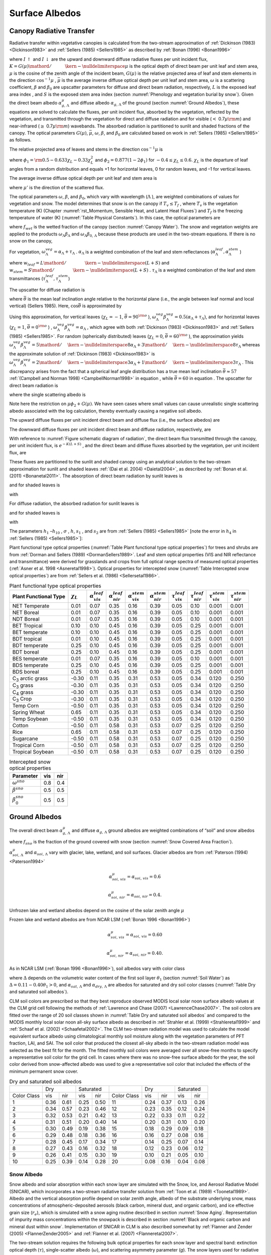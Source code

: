 .. _rst_Surface Albedos:

Surface Albedos
==================

.. _Canopy Radiative Transfer:

Canopy Radiative Transfer
-----------------------------

Radiative transfer within vegetative canopies is calculated from the
two-stream approximation of :ref:`Dickinson (1983) <Dickinson1983>` and 
:ref:`Sellers (1985) <Sellers1985>` as described by :ref:`Bonan (1996) <Bonan1996>`

.. math::
   :label: 3.1

   -\bar{\mu }\frac{dI\, \uparrow }{d\left(L+S\right)} +\left[1-\left(1-\beta \right)\omega \right]I\, \uparrow -\omega \beta I\, \downarrow =\omega \bar{\mu }K\beta _{0} e^{-K\left(L+S\right)}

.. math::
   :label: 3.2

   \bar{\mu }\frac{dI\, \downarrow }{d\left(L+S\right)} +\left[1-\left(1-\beta \right)\omega \right]I\, \downarrow -\omega \beta I\, \uparrow =\omega \bar{\mu }K\left(1-\beta _{0} \right)e^{-K\left(L+S\right)}

where :math:`I\, \uparrow`  and :math:`I\, \downarrow`  are the upward
and downward diffuse radiative fluxes per unit incident flux,
:math:`K={G\left(\mu \right)\mathord{\left/ {\vphantom {G\left(\mu \right) \mu }} \right. \kern-\nulldelimiterspace} \mu }` 
is the optical depth of direct beam per unit leaf and stem area,
:math:`\mu`  is the cosine of the zenith angle of the incident beam,
:math:`G\left(\mu \right)` is the relative projected area of leaf and
stem elements in the direction :math:`\cos ^{-1} \mu` ,
:math:`\bar{\mu }` is the average inverse diffuse optical depth per unit
leaf and stem area, :math:`\omega`  is a scattering coefficient,
:math:`\beta`  and :math:`\beta _{0}`  are upscatter parameters for
diffuse and direct beam radiation, respectively, :math:`L` is the
exposed leaf area index , and :math:`S` is the exposed stem area index 
(section :numref:`Phenology and vegetation burial by snow`). Given the 
direct beam albedo :math:`\alpha _{g,\, \Lambda }^{\mu }`  and diffuse albedo
:math:`\alpha _{g,\, \Lambda }`  of the ground (section :numref:`Ground Albedos`), these
equations are solved to calculate the fluxes, per unit incident flux,
absorbed by the vegetation, reflected by the vegetation, and transmitted
through the vegetation for direct and diffuse radiation and for visible
(:math:`<` 0.7\ :math:`\mu {\rm m}`) and near-infrared
(:math:`\geq` 0.7\ :math:`\mu {\rm m}`) wavebands. The absorbed
radiation is partitioned to sunlit and shaded fractions of the canopy.
The optical parameters :math:`G\left(\mu \right)`, :math:`\bar{\mu }`,
:math:`\omega`, :math:`\beta`, and :math:`\beta _{0}`  are calculated
based on work in :ref:`Sellers (1985) <Sellers1985>` as follows.

The relative projected area of leaves and stems in the direction
:math:`\cos ^{-1} \mu`  is

.. math::
   :label: 3.3

   G\left(\mu \right)=\phi _{1} +\phi _{2} \mu

where :math:`\phi _{1} ={\rm 0.5}-0.633\chi _{L} -0.33\chi _{L}^{2}` 
and :math:`\phi _{2} =0.877\left(1-2\phi _{1} \right)` for
:math:`-0.4\le \chi _{L} \le 0.6`. :math:`\chi _{L}`  is the departure
of leaf angles from a random distribution and equals +1 for horizontal
leaves, 0 for random leaves, and –1 for vertical leaves.

The average inverse diffuse optical depth per unit leaf and stem area is

.. math::
   :label: 3.4

   \bar{\mu }=\int _{0}^{1}\frac{\mu '}{G\left(\mu '\right)}  d\mu '=\frac{1}{\phi _{2} } \left[1-\frac{\phi _{1} }{\phi _{2} } \ln \left(\frac{\phi _{1} +\phi _{2} }{\phi _{1} } \right)\right]

where :math:`\mu '` is the direction of the scattered flux.

The optical parameters :math:`\omega`, :math:`\beta`, and :math:`\beta _{0}`, 
which vary with wavelength (:math:`\Lambda` ), are weighted combinations of values 
for vegetation and snow. The model determines that snow is on the canopy if 
:math:`T_{v} \le T_{f}` , where :math:`T_{v}` is the vegetation temperature (K) (Chapter 
:numref:`rst_Momentum, Sensible Heat, and Latent Heat Fluxes`) and :math:`T_{f}` is the 
freezing temperature of water (K) (:numref:`Table Physical Constants`). In this case, the optical parameters are

.. math::
   :label: 3.5

   \omega _{\Lambda } =\omega _{\Lambda }^{veg} \left(1-f_{wet} \right)+\omega _{\Lambda }^{sno} f_{wet}

.. math::
   :label: 3.6

   \omega _{\Lambda } \beta _{\Lambda } =\omega _{\Lambda }^{veg} \beta _{\Lambda }^{veg} \left(1-f_{wet} \right)+\omega _{\Lambda }^{sno} \beta _{\Lambda }^{sno} f_{wet}

.. math::
   :label: 3.7

   \omega _{\Lambda } \beta _{0,\, \Lambda } =\omega _{\Lambda }^{veg} \beta _{0,\, \Lambda }^{veg} \left(1-f_{wet} \right)+\omega _{\Lambda }^{sno} \beta _{0,\, \Lambda }^{sno} f_{wet}

where :math:`f_{wet}`  is the wetted fraction of the canopy (section :numref:`Canopy Water`). The snow and vegetation weights are applied to the products
:math:`\omega _{\Lambda } \beta _{\Lambda }`  and :math:`\omega _{\Lambda } \beta _{0,\, \Lambda }`  because these
products are used in the two-stream equations. If there is no snow on the canopy,

.. math::
   :label: 3.8

   \omega _{\Lambda } =\omega _{\Lambda }^{veg}

.. math::
   :label: 3.9

   \omega _{\Lambda } \beta _{\Lambda } =\omega _{\Lambda }^{veg} \beta _{\Lambda }^{veg}

.. math::
   :label: 3.10

   \omega _{\Lambda } \beta _{0,\, \Lambda } =\omega _{\Lambda }^{veg} \beta _{0,\, \Lambda }^{veg} .

For vegetation,
:math:`\omega _{\Lambda }^{veg} =\alpha _{\Lambda } +\tau _{\Lambda }` .
:math:`\alpha _{\Lambda }`  is a weighted combination of the leaf and
stem reflectances
(:math:`\alpha _{\Lambda }^{leaf} ,\alpha _{\Lambda }^{stem}` )

.. math::
   :label: 3.11

   \alpha _{\Lambda } =\alpha _{\Lambda }^{leaf} w_{leaf} +\alpha _{\Lambda }^{stem} w_{stem}

where
:math:`w_{leaf} ={L\mathord{\left/ {\vphantom {L \left(L+S\right)}} \right. \kern-\nulldelimiterspace} \left(L+S\right)}` 
and
:math:`w_{stem} ={S\mathord{\left/ {\vphantom {S \left(L+S\right)}} \right. \kern-\nulldelimiterspace} \left(L+S\right)}` .
:math:`\tau _{\Lambda }`  is a weighted combination of the leaf and stem transmittances (:math:`\tau _{\Lambda }^{leaf}, \tau _{\Lambda }^{stem}`)

.. math::
   :label: 3.12

   \tau _{\Lambda } =\tau _{\Lambda }^{leaf} w_{leaf} +\tau _{\Lambda }^{stem} w_{stem} .

The upscatter for diffuse radiation is

.. math::
   :label: ZEqnNum472968 

   \omega _{\Lambda }^{veg} \beta _{\Lambda }^{veg} =\frac{1}{2} \left[\alpha _{\Lambda } +\tau _{\Lambda } +\left(\alpha _{\Lambda } -\tau _{\Lambda } \right)\cos ^{2} \bar{\theta }\right]

where :math:`\bar{\theta }` is the mean leaf inclination angle relative
to the horizontal plane (i.e., the angle between leaf normal and local
vertical) (Sellers 1985). Here, :math:`\cos \bar{\theta }` is
approximated by

.. math::
   :label: ZEqnNum720349

   \cos \bar{\theta }=\frac{1+\chi _{L} }{2}

Using this approximation, for vertical leaves (:math:`\chi _{L} =-1`,
:math:`\bar{\theta }=90^{{\rm o}}` ),
:math:`\omega _{\Lambda }^{veg} \beta _{\Lambda }^{veg} =0.5\left(\alpha _{\Lambda } +\tau _{\Lambda } \right)`,
and for horizontal leaves (:math:`\chi _{L} =1`,
:math:`\bar{\theta }=0^{{\rm o}}` ) ,
:math:`\omega _{\Lambda }^{veg} \beta _{\Lambda }^{veg} =\alpha _{\Lambda }` ,
which agree with both :ref:`Dickinson (1983) <Dickinson1983>` and :ref:`Sellers (1985) <Sellers1985>`. For random
(spherically distributed) leaves (:math:`\chi _{L} =0`,
:math:`\bar{\theta }=60^{{\rm o}}` ), the approximation yields
:math:`\omega _{\Lambda }^{veg} \beta _{\Lambda }^{veg} ={5\mathord{\left/ {\vphantom {5 8}} \right. \kern-\nulldelimiterspace} 8} \alpha _{\Lambda } +{3\mathord{\left/ {\vphantom {3 8}} \right. \kern-\nulldelimiterspace} 8} \tau _{\Lambda }` 
whereas the approximate solution of :ref:`Dickinson (1983) <Dickinson1983>` is
:math:`\omega _{\Lambda }^{veg} \beta _{\Lambda }^{veg} ={2\mathord{\left/ {\vphantom {2 3}} \right. \kern-\nulldelimiterspace} 3} \alpha _{\Lambda } +{1\mathord{\left/ {\vphantom {1 3}} \right. \kern-\nulldelimiterspace} 3} \tau _{\Lambda }` .
This discrepancy arises from the fact that a spherical leaf angle
distribution has a true mean leaf inclination
:math:`\bar{\theta }\approx 57` :ref:`(Campbell and Norman 1998) <CampbellNorman1998>` in equation ,
while :math:`\bar{\theta }=60` in equation . The upscatter for direct
beam radiation is

.. math::
   :label: 3.15

   \omega _{\Lambda }^{veg} \beta _{0,\, \Lambda }^{veg} =\frac{1+\bar{\mu }K}{\bar{\mu }K} a_{s} \left(\mu \right)_{\Lambda }

where the single scattering albedo is

.. math::
   :label: 3.16

   \begin{array}{rcl} {a_{s} \left(\mu \right)_{\Lambda } } & {=} & {\frac{\omega _{\Lambda }^{veg} }{2} \int _{0}^{1}\frac{\mu 'G\left(\mu \right)}{\mu G\left(\mu '\right)+\mu 'G\left(\mu \right)}  d\mu '} \\ {} & {=} & {\frac{\omega _{\Lambda }^{veg} }{2} \frac{G\left(\mu \right)}{\min (\mu \phi _{2} +G\left(\mu \right),1e-6)} \left[1-\frac{\mu \phi _{1} }{\min (\mu \phi _{2} +G\left(\mu \right),1e-6)} \ln \left(\frac{\mu \phi _{1} +\min (\mu \phi _{2} +G\left(\mu \right),1e-6)}{\mu \phi _{1} } \right)\right].} \end{array}

Note here the restriction on :math:`\mu \phi _{2} +G\left(\mu \right)`.  We have seen cases where small values
can cause unrealistic single scattering albedo associated with the log calculation, 
thereby eventually causing a negative soil albedo.

The upward diffuse fluxes per unit incident direct beam and diffuse flux
(i.e., the surface albedos) are

.. math::
   :label: 3.17

   I\, \uparrow _{\Lambda }^{\mu } =\frac{h_{1} }{\sigma } +h_{2} +h_{3}

.. math::
   :label: 3.18

   I\, \uparrow _{\Lambda } =h_{7} +h_{8} .

The downward diffuse fluxes per unit incident direct beam and diffuse
radiation, respectively, are

.. math::
   :label: 3.19

   I\, \downarrow _{\Lambda }^{\mu } =\frac{h_{4} }{\sigma } e^{-K\left(L+S\right)} +h_{5} s_{1} +\frac{h_{6} }{s_{1} }

.. math::
   :label: 3.20

   I\, \downarrow _{\Lambda } =h_{9} s_{1} +\frac{h_{10} }{s_{1} } .

With reference to :numref:`Figure schematic diagram of radiation`, the direct beam flux transmitted through
the canopy, per unit incident flux, is :math:`e^{-K\left(L+S\right)}` ,
and the direct beam and diffuse fluxes absorbed by the vegetation, per
unit incident flux, are

.. math::
   :label: 3.21

   \vec{I}_{\Lambda }^{\mu } =1-I\, \uparrow _{\Lambda }^{\mu } -\left(1-\alpha _{g,\, \Lambda } \right)I\, \downarrow _{\Lambda }^{\mu } -\left(1-\alpha _{g,\, \Lambda }^{\mu } \right)e^{-K\left(L+S\right)}

.. math::
   :label: 3.22

   \vec{I}_{\Lambda } =1-I\, \uparrow _{\Lambda } -\left(1-\alpha _{g,\, \Lambda } \right)I\, \downarrow _{\Lambda } .

These fluxes are partitioned to the sunlit and shaded canopy using an
analytical solution to the two-stream approximation for sunlit and
shaded leaves :ref:`(Dai et al. 2004) <Daietal2004>`, as described by :ref:`Bonan et al. (2011) <Bonanetal2011>`.
The absorption of direct beam radiation by sunlit leaves is

.. math::
   :label: 3.23

   \vec{I}_{sun,\Lambda }^{\mu } =\left(1-\omega _{\Lambda } \right)\left[1-s_{2} +\frac{1}{\bar{\mu }} \left(a_{1} +a_{2} \right)\right]

and for shaded leaves is

.. math::
   :label: 3.24

   \vec{I}_{sha,\Lambda }^{\mu } =\vec{I}_{\Lambda }^{\mu } -\vec{I}_{sun,\Lambda }^{\mu }

with

.. math::
   :label: 3.25

   a_{1} =\frac{h_{1} }{\sigma } \left[\frac{1-s_{2}^{2} }{2K} \right]+h_{2} \left[\frac{1-s_{2} s_{1} }{K+h} \right]+h_{3} \left[\frac{1-{s_{2} \mathord{\left/ {\vphantom {s_{2}  s_{1} }} \right. \kern-\nulldelimiterspace} s_{1} } }{K-h} \right]

.. math::
   :label: 3.26

   a_{2} =\frac{h_{4} }{\sigma } \left[\frac{1-s_{2}^{2} }{2K} \right]+h_{5} \left[\frac{1-s_{2} s_{1} }{K+h} \right]+h_{6} \left[\frac{1-{s_{2} \mathord{\left/ {\vphantom {s_{2}  s_{1} }} \right. \kern-\nulldelimiterspace} s_{1} } }{K-h} \right].

For diffuse radiation, the absorbed radiation for sunlit leaves is

.. math::
   :label: 3.27

   \vec{I}_{sun,\Lambda }^{} =\left[\frac{1-\omega _{\Lambda } }{\bar{\mu }} \right]\left(a_{1} +a_{2} \right)

and for shaded leaves is

.. math::
   :label: 3.28

   \vec{I}_{sha,\Lambda }^{} =\vec{I}_{\Lambda }^{} -\vec{I}_{sun,\Lambda }^{}

with

.. math::
   :label: 3.29

   a_{1} =h_{7} \left[\frac{1-s_{2} s_{1} }{K+h} \right]+h_{8} \left[\frac{1-{s_{2} \mathord{\left/ {\vphantom {s_{2}  s_{1} }} \right. \kern-\nulldelimiterspace} s_{1} } }{K-h} \right]

.. math::
   :label: 3.30

   a_{2} =h_{9} \left[\frac{1-s_{2} s_{1} }{K+h} \right]+h_{10} \left[\frac{1-{s_{2} \mathord{\left/ {\vphantom {s_{2}  s_{1} }} \right. \kern-\nulldelimiterspace} s_{1} } }{K-h} \right].

The parameters :math:`h_{1}` –:math:`h_{10}` , :math:`\sigma` ,
:math:`h`, :math:`s_{1}` , and :math:`s_{2}`  are from :ref:`Sellers (1985) <Sellers1985>`
[note the error in :math:`h_{4}`  in :ref:`Sellers (1985) <Sellers1985>`]:

.. math::
   :label: 3.31

   b=1-\omega _{\Lambda } +\omega _{\Lambda } \beta _{\Lambda }

.. math::
   :label: 3.32

   c=\omega _{\Lambda } \beta _{\Lambda }

.. math::
   :label: 3.33

   d=\omega _{\Lambda } \bar{\mu }K\beta _{0,\, \Lambda }

.. math::
   :label: 3.34

   f=\omega _{\Lambda } \bar{\mu }K\left(1-\beta _{0,\, \Lambda } \right)

.. math::
   :label: 3.35

   h=\frac{\sqrt{b^{2} -c^{2} } }{\bar{\mu }}

.. math::
   :label: 3.36

   \sigma =\left(\bar{\mu }K\right)^{2} +c^{2} -b^{2}

.. math::
   :label: 3.37

   u_{1} =b-{c\mathord{\left/ {\vphantom {c \alpha _{g,\, \Lambda }^{\mu } }} \right. \kern-\nulldelimiterspace} \alpha _{g,\, \Lambda }^{\mu } } {\rm \; or\; }u_{1} =b-{c\mathord{\left/ {\vphantom {c \alpha _{g,\, \Lambda } }} \right. \kern-\nulldelimiterspace} \alpha _{g,\, \Lambda } }

.. math::
   :label: 3.38

   u_{2} =b-c\alpha _{g,\, \Lambda }^{\mu } {\rm \; or\; }u_{2} =b-c\alpha _{g,\, \Lambda }

.. math::
   :label: 3.39

   u_{3} =f+c\alpha _{g,\, \Lambda }^{\mu } {\rm \; or\; }u_{3} =f+c\alpha _{g,\, \Lambda }

.. math::
   :label: 3.40

   s_{1} =\exp \left\{-\min \left[h\left(L+S\right),40\right]\right\}

.. math::
   :label: 3.41

   s_{2} =\exp \left\{-\min \left[K\left(L+S\right),40\right]\right\}

.. math::
   :label: 3.42

   p_{1} =b+\bar{\mu }h

.. math::
   :label: 3.43

   p_{2} =b-\bar{\mu }h

.. math::
   :label: 3.44

   p_{3} =b+\bar{\mu }K

.. math::
   :label: 3.45

   p_{4} =b-\bar{\mu }K

.. math::
   :label: 3.46

   d_{1} =\frac{p_{1} \left(u_{1} -\bar{\mu }h\right)}{s_{1} } -p_{2} \left(u_{1} +\bar{\mu }h\right)s_{1}

.. math::
   :label: 3.47

   d_{2} =\frac{u_{2} +\bar{\mu }h}{s_{1} } -\left(u_{2} -\bar{\mu }h\right)s_{1}

.. math::
   :label: 3.48

   h_{1} =-dp_{4} -cf

.. math::
   :label: 3.49

   h_{2} =\frac{1}{d_{1} } \left[\left(d-\frac{h_{1} }{\sigma } p_{3} \right)\frac{\left(u_{1} -\bar{\mu }h\right)}{s_{1} } -p_{2} \left(d-c-\frac{h_{1} }{\sigma } \left(u_{1} +\bar{\mu }K\right)\right)s_{2} \right]

.. math::
   :label: 3.50

   h_{3} =\frac{-1}{d_{1} } \left[\left(d-\frac{h_{1} }{\sigma } p_{3} \right)\left(u_{1} +\bar{\mu }h\right)s_{1} -p_{1} \left(d-c-\frac{h_{1} }{\sigma } \left(u_{1} +\bar{\mu }K\right)\right)s_{2} \right]

.. math::
   :label: 3.51

   h_{4} =-fp_{3} -cd

.. math::
   :label: 3.52

   h_{5} =\frac{-1}{d_{2} } \left[\left(\frac{h_{4} \left(u_{2} +\bar{\mu }h\right)}{\sigma s_{1} } \right)+\left(u_{3} -\frac{h_{4} }{\sigma } \left(u_{2} -\bar{\mu }K\right)\right)s_{2} \right]

.. math::
   :label: 3.53

   h_{6} =\frac{1}{d_{2} } \left[\frac{h_{4} }{\sigma } \left(u_{2} -\bar{\mu }h\right)s_{1} +\left(u_{3} -\frac{h_{4} }{\sigma } \left(u_{2} -\bar{\mu }K\right)\right)s_{2} \right]

.. math::
   :label: 3.54

   h_{7} =\frac{c\left(u_{1} -\bar{\mu }h\right)}{d_{1} s_{1} }

.. math::
   :label: 3.55

   h_{8} =\frac{-c\left(u_{1} +\bar{\mu }h\right)s_{1} }{d_{1} }

.. math::
   :label: 3.56

   h_{9} =\frac{u_{2} +\bar{\mu }h}{d_{2} s_{1} }

.. math::
   :label: 3.57

   h_{10} =\frac{-s_{1} \left(u_{2} -\bar{\mu }h\right)}{d_{2} } .

Plant functional type optical properties (:numref:`Table Plant functional type optical properties`) 
for trees and shrubs are from :ref:`Dorman and Sellers (1989) <DormanSellers1989>`. Leaf and stem optical
properties (VIS and NIR reflectance and transmittance) were derived
for grasslands and crops from full optical range spectra of measured
optical properties (:ref:`Asner et al. 1998 <Asneretal1998>`). Optical properties for
intercepted snow (:numref:`Table Intercepted snow optical properties`) are from
:ref:`Sellers et al. (1986) <Sellersetal1986>`.

.. _Table Plant functional type optical properties:

.. table:: Plant functional type optical properties

 +----------------------------------+----------------------+---------------------------------+---------------------------------+---------------------------------+---------------------------------+-------------------------------+-------------------------------+-------------------------------+-------------------------------+
 | Plant Functional Type            | :math:`\chi _{L}`    | :math:`\alpha _{vis}^{leaf}`    | :math:`\alpha _{nir}^{leaf}`    | :math:`\alpha _{vis}^{stem}`    | :math:`\alpha _{nir}^{stem}`    | :math:`\tau _{vis}^{leaf}`    | :math:`\tau _{nir}^{leaf}`    | :math:`\tau _{vis}^{stem}`    | :math:`\tau _{nir}^{stem}`    |
 +==================================+======================+=================================+=================================+=================================+=================================+===============================+===============================+===============================+===============================+
 | NET Temperate                    | 0.01                 | 0.07                            | 0.35                            | 0.16                            | 0.39                            | 0.05                          | 0.10                          | 0.001                         | 0.001                         |
 +----------------------------------+----------------------+---------------------------------+---------------------------------+---------------------------------+---------------------------------+-------------------------------+-------------------------------+-------------------------------+-------------------------------+
 | NET Boreal                       | 0.01                 | 0.07                            | 0.35                            | 0.16                            | 0.39                            | 0.05                          | 0.10                          | 0.001                         | 0.001                         |
 +----------------------------------+----------------------+---------------------------------+---------------------------------+---------------------------------+---------------------------------+-------------------------------+-------------------------------+-------------------------------+-------------------------------+
 | NDT Boreal                       | 0.01                 | 0.07                            | 0.35                            | 0.16                            | 0.39                            | 0.05                          | 0.10                          | 0.001                         | 0.001                         |
 +----------------------------------+----------------------+---------------------------------+---------------------------------+---------------------------------+---------------------------------+-------------------------------+-------------------------------+-------------------------------+-------------------------------+
 | BET Tropical                     | 0.10                 | 0.10                            | 0.45                            | 0.16                            | 0.39                            | 0.05                          | 0.25                          | 0.001                         | 0.001                         |
 +----------------------------------+----------------------+---------------------------------+---------------------------------+---------------------------------+---------------------------------+-------------------------------+-------------------------------+-------------------------------+-------------------------------+
 | BET temperate                    | 0.10                 | 0.10                            | 0.45                            | 0.16                            | 0.39                            | 0.05                          | 0.25                          | 0.001                         | 0.001                         |
 +----------------------------------+----------------------+---------------------------------+---------------------------------+---------------------------------+---------------------------------+-------------------------------+-------------------------------+-------------------------------+-------------------------------+
 | BDT tropical                     | 0.01                 | 0.10                            | 0.45                            | 0.16                            | 0.39                            | 0.05                          | 0.25                          | 0.001                         | 0.001                         |
 +----------------------------------+----------------------+---------------------------------+---------------------------------+---------------------------------+---------------------------------+-------------------------------+-------------------------------+-------------------------------+-------------------------------+
 | BDT temperate                    | 0.25                 | 0.10                            | 0.45                            | 0.16                            | 0.39                            | 0.05                          | 0.25                          | 0.001                         | 0.001                         |
 +----------------------------------+----------------------+---------------------------------+---------------------------------+---------------------------------+---------------------------------+-------------------------------+-------------------------------+-------------------------------+-------------------------------+
 | BDT boreal                       | 0.25                 | 0.10                            | 0.45                            | 0.16                            | 0.39                            | 0.05                          | 0.25                          | 0.001                         | 0.001                         |
 +----------------------------------+----------------------+---------------------------------+---------------------------------+---------------------------------+---------------------------------+-------------------------------+-------------------------------+-------------------------------+-------------------------------+
 | BES temperate                    | 0.01                 | 0.07                            | 0.35                            | 0.16                            | 0.39                            | 0.05                          | 0.10                          | 0.001                         | 0.001                         |
 +----------------------------------+----------------------+---------------------------------+---------------------------------+---------------------------------+---------------------------------+-------------------------------+-------------------------------+-------------------------------+-------------------------------+
 | BDS temperate                    | 0.25                 | 0.10                            | 0.45                            | 0.16                            | 0.39                            | 0.05                          | 0.25                          | 0.001                         | 0.001                         |
 +----------------------------------+----------------------+---------------------------------+---------------------------------+---------------------------------+---------------------------------+-------------------------------+-------------------------------+-------------------------------+-------------------------------+
 | BDS boreal                       | 0.25                 | 0.10                            | 0.45                            | 0.16                            | 0.39                            | 0.05                          | 0.25                          | 0.001                         | 0.001                         |
 +----------------------------------+----------------------+---------------------------------+---------------------------------+---------------------------------+---------------------------------+-------------------------------+-------------------------------+-------------------------------+-------------------------------+
 | C\ :sub:`3` arctic grass         | -0.30                | 0.11                            | 0.35                            | 0.31                            | 0.53                            | 0.05                          | 0.34                          | 0.120                         | 0.250                         |
 +----------------------------------+----------------------+---------------------------------+---------------------------------+---------------------------------+---------------------------------+-------------------------------+-------------------------------+-------------------------------+-------------------------------+
 | C\ :sub:`3` grass                | -0.30                | 0.11                            | 0.35                            | 0.31                            | 0.53                            | 0.05                          | 0.34                          | 0.120                         | 0.250                         |
 +----------------------------------+----------------------+---------------------------------+---------------------------------+---------------------------------+---------------------------------+-------------------------------+-------------------------------+-------------------------------+-------------------------------+
 | C\ :sub:`4` grass                | -0.30                | 0.11                            | 0.35                            | 0.31                            | 0.53                            | 0.05                          | 0.34                          | 0.120                         | 0.250                         |
 +----------------------------------+----------------------+---------------------------------+---------------------------------+---------------------------------+---------------------------------+-------------------------------+-------------------------------+-------------------------------+-------------------------------+
 | C\ :sub:`3` Crop                 | -0.30                | 0.11                            | 0.35                            | 0.31                            | 0.53                            | 0.05                          | 0.34                          | 0.120                         | 0.250                         |
 +----------------------------------+----------------------+---------------------------------+---------------------------------+---------------------------------+---------------------------------+-------------------------------+-------------------------------+-------------------------------+-------------------------------+
 | Temp Corn                        | -0.50                | 0.11                            | 0.35                            | 0.31                            | 0.53                            | 0.05                          | 0.34                          | 0.120                         | 0.250                         |
 +----------------------------------+----------------------+---------------------------------+---------------------------------+---------------------------------+---------------------------------+-------------------------------+-------------------------------+-------------------------------+-------------------------------+
 | Spring Wheat                     | 0.65                 | 0.11                            | 0.35                            | 0.31                            | 0.53                            | 0.05                          | 0.34                          | 0.120                         | 0.250                         |
 +----------------------------------+----------------------+---------------------------------+---------------------------------+---------------------------------+---------------------------------+-------------------------------+-------------------------------+-------------------------------+-------------------------------+
 | Temp Soybean                     | -0.50                | 0.11                            | 0.35                            | 0.31                            | 0.53                            | 0.05                          | 0.34                          | 0.120                         | 0.250                         |
 +----------------------------------+----------------------+---------------------------------+---------------------------------+---------------------------------+---------------------------------+-------------------------------+-------------------------------+-------------------------------+-------------------------------+
 | Cotton                           | -0.50                | 0.11                            | 0.58                            | 0.31                            | 0.53                            | 0.07                          | 0.25                          | 0.120                         | 0.250                         |
 +----------------------------------+----------------------+---------------------------------+---------------------------------+---------------------------------+---------------------------------+-------------------------------+-------------------------------+-------------------------------+-------------------------------+
 | Rice                             | 0.65                 | 0.11                            | 0.58                            | 0.31                            | 0.53                            | 0.07                          | 0.25                          | 0.120                         | 0.250                         |
 +----------------------------------+----------------------+---------------------------------+---------------------------------+---------------------------------+---------------------------------+-------------------------------+-------------------------------+-------------------------------+-------------------------------+
 | Sugarcane                        | -0.50                | 0.11                            | 0.58                            | 0.31                            | 0.53                            | 0.07                          | 0.25                          | 0.120                         | 0.250                         |
 +----------------------------------+----------------------+---------------------------------+---------------------------------+---------------------------------+---------------------------------+-------------------------------+-------------------------------+-------------------------------+-------------------------------+
 | Tropical Corn                    | -0.50                | 0.11                            | 0.58                            | 0.31                            | 0.53                            | 0.07                          | 0.25                          | 0.120                         | 0.250                         |
 +----------------------------------+----------------------+---------------------------------+---------------------------------+---------------------------------+---------------------------------+-------------------------------+-------------------------------+-------------------------------+-------------------------------+
 | Tropical Soybean                 | -0.50                | 0.11                            | 0.58                            | 0.31                            | 0.53                            | 0.07                          | 0.25                          | 0.120                         | 0.250                         |
 +----------------------------------+----------------------+---------------------------------+---------------------------------+---------------------------------+---------------------------------+-------------------------------+-------------------------------+-------------------------------+-------------------------------+

.. _Table Intercepted snow optical properties:

.. table:: Intercepted snow optical properties

 +-----------------------------+-------+-------+
 | Parameter                   | vis   | nir   |
 +=============================+=======+=======+
 | :math:`\omega ^{sno}`       | 0.8   | 0.4   |
 +-----------------------------+-------+-------+
 | :math:`\beta ^{sno}`        | 0.5   | 0.5   |
 +-----------------------------+-------+-------+
 | :math:`\beta _{0}^{sno}`    | 0.5   | 0.5   |
 +-----------------------------+-------+-------+

.. _Ground Albedos:

Ground Albedos
------------------

The overall direct beam :math:`\alpha _{g,\, \Lambda }^{\mu }`  and diffuse 
:math:`\alpha _{g,\, \Lambda }`  ground albedos are weighted
combinations of “soil” and snow albedos

.. math::
   :label: 3.58

   \alpha _{g,\, \Lambda }^{\mu } =\alpha _{soi,\, \Lambda }^{\mu } \left(1-f_{sno} \right)+\alpha _{sno,\, \Lambda }^{\mu } f_{sno}

.. math::
   :label: 3.59

   \alpha _{g,\, \Lambda } =\alpha _{soi,\, \Lambda } \left(1-f_{sno} \right)+\alpha _{sno,\, \Lambda } f_{sno}

where :math:`f_{sno}`  is the fraction of the ground covered with snow 
(section :numref:`Snow Covered Area Fraction`).

:math:`\alpha _{soi,\, \Lambda }^{\mu }`  and
:math:`\alpha _{soi,\, \Lambda }`  vary with glacier, lake, wetland, and
soil surfaces. Glacier albedos are from :ref:`Paterson (1994) <Paterson1994>`

.. math:: \alpha _{soi,\, vis}^{\mu } =\alpha _{soi,\, vis} =0.6

.. math:: \alpha _{soi,\, nir}^{\mu } =\alpha _{soi,\, nir} =0.4.

Unfrozen lake and wetland albedos depend on the cosine of the solar
zenith angle :math:`\mu` 

.. math::
   :label: 3.60

   \alpha _{soi,\, \Lambda }^{\mu } =\alpha _{soi,\, \Lambda } =0.05\left(\mu +0.15\right)^{-1} .

Frozen lake and wetland albedos are from NCAR LSM (:ref:`Bonan 1996 <Bonan1996>`)

.. math:: \alpha _{soi,\, vis}^{\mu } =\alpha _{soi,\, vis} =0.60

.. math:: \alpha _{soi,\, nir}^{\mu } =\alpha _{soi,\, nir} =0.40.

As in NCAR LSM (:ref:`Bonan 1996 <Bonan1996>`), soil albedos vary with color class

.. math::
   :label: 3.61

   \alpha _{soi,\, \Lambda }^{\mu } =\alpha _{soi,\, \Lambda } =\left(\alpha _{sat,\, \Lambda } +\Delta \right)\le \alpha _{dry,\, \Lambda }

where :math:`\Delta`  depends on the volumetric water content of the
first soil layer :math:`\theta _{1}`  (section :numref:`Soil Water`) as
:math:`\Delta =0.11-0.40\theta _{1} >0`, and
:math:`\alpha _{sat,\, \Lambda }`  and
:math:`\alpha _{dry,\, \Lambda }`  are albedos for saturated and dry
soil color classes (:numref:`Table Dry and saturated soil albedos`).

CLM soil colors are prescribed so that they best reproduce observed
MODIS local solar noon surface albedo values at the CLM grid cell
following the methods of :ref:`Lawrence and Chase (2007) <LawrenceChase2007>`. 
The soil colors are fitted over the range of 20 soil classes shown in 
:numref:`Table Dry and saturated soil albedos` and compared
to the MODIS monthly local solar noon all-sky surface albedo as
described in :ref:`Strahler et al. (1999) <Strahleretal1999>` and 
:ref:`Schaaf et al. (2002) <Schaafetal2002>`. The CLM
two-stream radiation model was used to calculate the model equivalent
surface albedo using climatological monthly soil moisture along with the
vegetation parameters of PFT fraction, LAI, and SAI. The soil color that
produced the closest all-sky albedo in the two-stream radiation model
was selected as the best fit for the month. The fitted monthly soil
colors were averaged over all snow-free months to specify a
representative soil color for the grid cell. In cases where there was no
snow-free surface albedo for the year, the soil color derived from
snow-affected albedo was used to give a representative soil color that
included the effects of the minimum permanent snow cover.

.. _Table Dry and saturated soil albedos:

.. table:: Dry and saturated soil albedos

 +---------------+--------+--------+--------+--------+---------------+--------+--------+--------+--------+
 |               |       Dry       |    Saturated    |               |       Dry       |    Saturated    |
 +---------------+--------+--------+--------+--------+---------------+--------+--------+--------+--------+
 | Color Class   | vis    | nir    | vis    | nir    | Color Class   | vis    | nir    | vis    | nir    |
 +---------------+--------+--------+--------+--------+---------------+--------+--------+--------+--------+
 | 1             | 0.36   | 0.61   | 0.25   | 0.50   | 11            | 0.24   | 0.37   | 0.13   | 0.26   |
 +---------------+--------+--------+--------+--------+---------------+--------+--------+--------+--------+
 | 2             | 0.34   | 0.57   | 0.23   | 0.46   | 12            | 0.23   | 0.35   | 0.12   | 0.24   |
 +---------------+--------+--------+--------+--------+---------------+--------+--------+--------+--------+
 | 3             | 0.32   | 0.53   | 0.21   | 0.42   | 13            | 0.22   | 0.33   | 0.11   | 0.22   |
 +---------------+--------+--------+--------+--------+---------------+--------+--------+--------+--------+
 | 4             | 0.31   | 0.51   | 0.20   | 0.40   | 14            | 0.20   | 0.31   | 0.10   | 0.20   |
 +---------------+--------+--------+--------+--------+---------------+--------+--------+--------+--------+
 | 5             | 0.30   | 0.49   | 0.19   | 0.38   | 15            | 0.18   | 0.29   | 0.09   | 0.18   |
 +---------------+--------+--------+--------+--------+---------------+--------+--------+--------+--------+
 | 6             | 0.29   | 0.48   | 0.18   | 0.36   | 16            | 0.16   | 0.27   | 0.08   | 0.16   |
 +---------------+--------+--------+--------+--------+---------------+--------+--------+--------+--------+
 | 7             | 0.28   | 0.45   | 0.17   | 0.34   | 17            | 0.14   | 0.25   | 0.07   | 0.14   |
 +---------------+--------+--------+--------+--------+---------------+--------+--------+--------+--------+
 | 8             | 0.27   | 0.43   | 0.16   | 0.32   | 18            | 0.12   | 0.23   | 0.06   | 0.12   |
 +---------------+--------+--------+--------+--------+---------------+--------+--------+--------+--------+
 | 9             | 0.26   | 0.41   | 0.15   | 0.30   | 19            | 0.10   | 0.21   | 0.05   | 0.10   |
 +---------------+--------+--------+--------+--------+---------------+--------+--------+--------+--------+
 | 10            | 0.25   | 0.39   | 0.14   | 0.28   | 20            | 0.08   | 0.16   | 0.04   | 0.08   |
 +---------------+--------+--------+--------+--------+---------------+--------+--------+--------+--------+

.. _Snow Albedo:

Snow Albedo
^^^^^^^^^^^^^^^^^

Snow albedo and solar absorption within each snow layer are simulated
with the Snow, Ice, and Aerosol Radiative Model (SNICAR), which
incorporates a two-stream radiative transfer solution from 
:ref:`Toon et al. (1989) <Toonetal1989>`. Albedo and the vertical absorption 
profile depend on solar zenith angle, albedo of the substrate underlying snow, mass
concentrations of atmospheric-deposited aerosols (black carbon, mineral
dust, and organic carbon), and ice effective grain size
(:math:`r_{e}`), which is simulated with a snow aging routine
described in section :numref:`Snow Aging`. Representation of impurity mass
concentrations within the snowpack is described in section 
:numref:`Black and organic carbon and mineral dust within snow`.
Implementation of SNICAR in CLM is also described somewhat by 
:ref:`Flanner and Zender (2005) <FlannerZender2005>` and 
:ref:`Flanner et al. (2007) <Flanneretal2007>`.

The two-stream solution requires the following bulk optical properties
for each snow layer and spectral band: extinction optical depth
(:math:`\tau`), single-scatter albedo (:math:`\omega`), and
scattering asymmetry parameter (*g*). The snow layers used for radiative
calculations are identical to snow layers applied elsewhere in CLM,
except for the case when snow mass is greater than zero but no snow
layers exist. When this occurs, a single radiative layer is specified to
have the column snow mass and an effective grain size of freshly-fallen
snow (section :numref:`Snow Aging`). The bulk optical properties are weighted functions
of each constituent *k*, computed for each snow layer and spectral band
as

.. math::
   :label: 3.62

   \tau =\sum _{1}^{k}\tau _{k}

.. math::
   :label: 3.63

   \omega =\frac{\sum _{1}^{k}\omega _{k} \tau _{k}  }{\sum _{1}^{k}\tau _{k}  }

.. math::
   :label: 3.64

   g=\frac{\sum _{1}^{k}g_{k} \omega _{k} \tau _{k}  }{\sum _{1}^{k}\omega _{k} \tau _{k}  }

For each constituent (ice, two black carbon species, two organic carbon species, and 
four dust species), :math:`\omega`, *g*, and the mass extinction cross-section 
:math:`\psi` (m\ :sup:`2` kg\ :sub:`-1`) are computed offline with Mie Theory, e.g., 
applying the computational technique from :ref:`Bohren and Huffman (1983) <BohrenHuffman1983>`. 
The extinction optical depth for each constituent depends on its mass  extinction 
cross-section and layer mass, :math:`w _{k}` (kg\ m\ :sup:`-1`) as

.. math::
   :label: 3.65

   \tau _{k} =\psi _{k} w_{k}

The two-stream solution (:ref:`Toon et al. (1989) <Toonetal1989>`) applies a tri-diagonal matrix
solution to produce upward and downward radiative fluxes at each layer
interface, from which net radiation, layer absorption, and surface
albedo are easily derived. Solar fluxes are computed in five spectral
bands, listed in :numref:`Table Spectral bands and weights used for snow radiative transfer`. 
Because snow albedo varies strongly across
the solar spectrum, it was determined that four bands were needed to
accurately represent the near-infrared (NIR) characteristics of snow,
whereas only one band was needed for the visible spectrum. Boundaries of
the NIR bands were selected to capture broad radiative features and
maximize accuracy and computational efficiency. We partition NIR (0.7-5.0 
:math:`\mu` m) surface downwelling flux from CLM according to the weights listed 
in :numref:`Table Spectral bands and weights used for snow radiative transfer`, 
which are unique for diffuse and direct incident flux. These fixed weights were 
determined with offline hyperspectral radiative transfer calculations for an
atmosphere typical of mid-latitude winter (:ref:`Flanner et al. (2007) <Flanneretal2007>`). 
The tri-diagonal solution includes intermediate terms that allow for easy
interchange of two-stream techniques. We apply the Eddington solution
for the visible band (following :ref:`Wiscombe and Warren 1980 <WiscombeWarren1980>`) and the
hemispheric mean solution ((:ref:`Toon et al. (1989) <Toonetal1989>`) for NIR bands. These
choices were made because the Eddington scheme works well for highly
scattering media, but can produce negative albedo for absorptive NIR
bands with diffuse incident flux. Delta scalings are applied to
:math:`\tau`, :math:`\omega`, and :math:`g` (:ref:`Wiscombe and Warren 1980 <WiscombeWarren1980>`) in
all spectral bands, producing effective values (denoted with \*) that
are applied in the two-stream solution

.. math::
   :label: 3.66

   \tau ^{*} =\left(1-\omega g^{2} \right)\tau

.. math::
   :label: 3.67

   \omega ^{*} =\frac{\left(1-g^{2} \right)\omega }{1-g^{2} \omega }

.. math::
   :label: 3.68

   g^{*} =\frac{g}{1+g}

.. _Table Spectral bands and weights used for snow radiative transfer:

.. table:: Spectral bands and weights used for snow radiative transfer

 +---------------------------------------------------------+----------------------+------------------+
 | Spectral band                                           | Direct-beam weight   | Diffuse weight   |
 +=========================================================+======================+==================+
 | Band 1: 0.3-0.7\ :math:`\mu`\ m (visible)               | (1.0)                | (1.0)            |
 +---------------------------------------------------------+----------------------+------------------+
 | Band 2: 0.7-1.0\ :math:`\mu`\ m (near-IR)               | 0.494                | 0.586            |
 +---------------------------------------------------------+----------------------+------------------+
 | Band 3: 1.0-1.2\ :math:`\mu`\ m (near-IR)               | 0.181                | 0.202            |
 +---------------------------------------------------------+----------------------+------------------+
 | Band 4: 1.2-1.5\ :math:`\mu`\ m (near-IR)               | 0.121                | 0.109            |
 +---------------------------------------------------------+----------------------+------------------+
 | Band 5: 1.5-5.0\ :math:`\mu`\ m (near-IR)               | 0.204                | 0.103            |
 +---------------------------------------------------------+----------------------+------------------+

Under direct-beam conditions, singularities in the radiative
approximation are occasionally approached in spectral bands 4 and 5 that
produce unrealistic conditions (negative energy absorption in a layer,
negative albedo, or total absorbed flux greater than incident flux).
When any of these three conditions occur, the Eddington approximation is
attempted instead, and if both approximations fail, the cosine of the
solar zenith angle is adjusted by 0.02 (conserving incident flux) and a
warning message is produced. This situation occurs in only about 1 in
10 :sup:`6` computations of snow albedo. After looping over the
five spectral bands, absorption fluxes and albedo are averaged back into
the bulk NIR band used by the rest of CLM.

Soil albedo (or underlying substrate albedo), which is defined for
visible and NIR bands, is a required boundary condition for the snow
radiative transfer calculation. Currently, the bulk NIR soil albedo is
applied to all four NIR snow bands. With ground albedo as a lower
boundary condition, SNICAR simulates solar absorption in all snow layers
as well as the underlying soil or ground. With a thin snowpack,
penetrating solar radiation to the underlying soil can be quite large
and heat cannot be released from the soil to the atmosphere in this
situation. Thus, if the snowpack has total snow depth less than 0.1 m
(:math:`z_{sno} < 0.1`) and there are no explicit snow layers, the solar
radiation is absorbed by the top soil layer.  If there is a single snow layer,
the solar radiation is absorbed in that layer.  If there is more than a single
snow layer, 75% of the solar radiation is absorbed in the top snow layer,
and 25% is absorbed in the next lowest snow layer. This prevents unrealistic
soil warming within a single timestep.

The radiative transfer calculation is performed twice for each column
containing a mass of snow greater than
:math:`1 \times 10^{-30}` kg\ m\ :sup:`-2` (excluding lake and urban columns); once each for
direct-beam and diffuse incident flux. Absorption in each layer 
:math:`i` of pure snow is initially recorded as absorbed flux per unit
incident flux on the ground (:math:`S_{sno,\, i}` ), as albedos must be
calculated for the next timestep with unknown incident flux. The snow
absorption fluxes that are used for column temperature calculations are

.. math::
   :label: ZEqnNum275338 

   S_{g,\, i} =S_{sno,\, i} \left(1-\alpha _{sno} \right)

This weighting is performed for direct-beam and diffuse, visible and NIR
fluxes. After the ground-incident fluxes (transmitted through the
vegetation canopy) have been calculated for the current time step
(sections :numref:`Canopy Radiative Transfer` and :numref:`Solar Fluxes`), 
the layer absorption factors

(:math:`S_{g,\, i}`) are multiplied by the ground-incident fluxes to
produce solar absorption (W m\ :sup:`-2`) in each snow layer and
the underlying ground.

.. _Snowpack Optical Properties:

Snowpack Optical Properties
^^^^^^^^^^^^^^^^^^^^^^^^^^^^^^^^^

Ice optical properties for the five spectral bands are derived offline
and stored in a namelist-defined lookup table for online retrieval (see
CLM5.0 User’s Guide). Mie properties are first computed at fine spectral
resolution (470 bands), and are then weighted into the five bands
applied by CLM according to incident solar flux,
:math:`I^{\downarrow } (\lambda )`. For example, the broadband
mass-extinction cross section (:math:`\bar{\psi }`) over wavelength
interval :math:`\lambda _{1}` to :math:`\lambda _{2}` is

.. math::
   :label: 3.70

   \bar{\psi }=\frac{\int _{\lambda _{1} }^{\lambda _{2} }\psi \left(\lambda \right) I^{\downarrow } \left(\lambda \right){\rm d}\lambda }{\int _{\lambda _{1} }^{\lambda _{2} }I^{\downarrow } \left(\lambda \right){\rm d}\lambda  }

Broadband single-scatter albedo (:math:`\bar{\omega }`) is additionally
weighted by the diffuse albedo for a semi-infinite snowpack (:math:`\alpha _{sno}`)

.. math::
   :label: 3.71

   \bar{\omega }=\frac{\int _{\lambda _{1} }^{\lambda _{2} }\omega (\lambda )I^{\downarrow } ( \lambda )\alpha _{sno} (\lambda ){\rm d}\lambda }{\int _{\lambda _{1} }^{\lambda _{2} }I^{\downarrow } ( \lambda )\alpha _{sno} (\lambda ){\rm d}\lambda }

Inclusion of this additional albedo weight was found to improve accuracy
of the five-band albedo solutions (relative to 470-band solutions)
because of the strong dependence of optically-thick snowpack albedo on
ice grain single-scatter albedo (:ref:`Flanner et al. (2007) <Flanneretal2007>`). 
The lookup tables contain optical properties for lognormal distributions of ice 
particles over the range of effective radii: 30\ :math:`\mu`\ m
:math:`< r _{e} < \text{1500} \mu \text{m}`, at 1 :math:`\mu` m resolution. 
Single-scatter albedos for the end-members of this size range are listed in 
:numref:`Table Single-scatter albedo values used for snowpack impurities and ice`.

Optical properties for black carbon are described in :ref:`Flanner et al. (2007) <Flanneretal2007>`. 
Single-scatter albedo, mass extinction cross-section, and
asymmetry parameter values for all snowpack species, in the five
spectral bands used, are listed in :numref:`Table Single-scatter albedo values used for snowpack impurities and ice`, 
:numref:`Table Mass extinction values`, and 
:numref:`Table Asymmetry scattering parameters used for snowpack impurities and ice`. 
These properties were also derived with Mie Theory, using various published
sources of indices of refraction and assumptions about particle size
distribution. Weighting into the five CLM spectral bands was determined
only with incident solar flux, as in equation .

.. _Table Single-scatter albedo values used for snowpack impurities and ice:

.. table:: Single-scatter albedo values used for snowpack impurities and ice

 +----------------------------------------------------------------+----------+----------+----------+----------+----------+
 | Species                                                        | Band 1   | Band 2   | Band 3   | Band 4   | Band 5   |
 +================================================================+==========+==========+==========+==========+==========+
 | Hydrophilic black carbon                                       | 0.516    | 0.434    | 0.346    | 0.276    | 0.139    |
 +----------------------------------------------------------------+----------+----------+----------+----------+----------+
 | Hydrophobic black carbon                                       | 0.288    | 0.187    | 0.123    | 0.089    | 0.040    |
 +----------------------------------------------------------------+----------+----------+----------+----------+----------+
 | Hydrophilic organic carbon                                     | 0.997    | 0.994    | 0.990    | 0.987    | 0.951    |
 +----------------------------------------------------------------+----------+----------+----------+----------+----------+
 | Hydrophobic organic carbon                                     | 0.963    | 0.921    | 0.860    | 0.814    | 0.744    |
 +----------------------------------------------------------------+----------+----------+----------+----------+----------+
 | Dust 1                                                         | 0.979    | 0.994    | 0.993    | 0.993    | 0.953    |
 +----------------------------------------------------------------+----------+----------+----------+----------+----------+
 | Dust 2                                                         | 0.944    | 0.984    | 0.989    | 0.992    | 0.983    |
 +----------------------------------------------------------------+----------+----------+----------+----------+----------+
 | Dust 3                                                         | 0.904    | 0.965    | 0.969    | 0.973    | 0.978    |
 +----------------------------------------------------------------+----------+----------+----------+----------+----------+
 | Dust 4                                                         | 0.850    | 0.940    | 0.948    | 0.953    | 0.955    |
 +----------------------------------------------------------------+----------+----------+----------+----------+----------+
 | Ice (:math:`r _{e}` = 30 :math:`\mu` m)                        | 0.9999   | 0.9999   | 0.9992   | 0.9938   | 0.9413   |
 +----------------------------------------------------------------+----------+----------+----------+----------+----------+
 | Ice (:math:`r _{e}` = 1500 :math:`\mu` m)                      | 0.9998   | 0.9960   | 0.9680   | 0.8730   | 0.5500   |
 +----------------------------------------------------------------+----------+----------+----------+----------+----------+

.. _Table Mass extinction values:

.. table:: Mass extinction values (m\ :sup:`2` kg\ :sup:`-1`) used for snowpack impurities and ice

 +----------------------------------------------------------------+----------+----------+----------+----------+----------+
 | Species                                                        | Band 1   | Band 2   | Band 3   | Band 4   | Band 5   |
 +================================================================+==========+==========+==========+==========+==========+
 | Hydrophilic black carbon                                       | 25369    | 12520    | 7739     | 5744     | 3527     |
 +----------------------------------------------------------------+----------+----------+----------+----------+----------+
 | Hydrophobic black carbon                                       | 11398    | 5923     | 4040     | 3262     | 2224     |
 +----------------------------------------------------------------+----------+----------+----------+----------+----------+
 | Hydrophilic organic carbon                                     | 37774    | 22112    | 14719    | 10940    | 5441     |
 +----------------------------------------------------------------+----------+----------+----------+----------+----------+
 | Hydrophobic organic carbon                                     | 3289     | 1486     | 872      | 606      | 248      |
 +----------------------------------------------------------------+----------+----------+----------+----------+----------+
 | Dust 1                                                         | 2687     | 2420     | 1628     | 1138     | 466      |
 +----------------------------------------------------------------+----------+----------+----------+----------+----------+
 | Dust 2                                                         | 841      | 987      | 1184     | 1267     | 993      |
 +----------------------------------------------------------------+----------+----------+----------+----------+----------+
 | Dust 3                                                         | 388      | 419      | 400      | 397      | 503      |
 +----------------------------------------------------------------+----------+----------+----------+----------+----------+
 | Dust 4                                                         | 197      | 203      | 208      | 205      | 229      |
 +----------------------------------------------------------------+----------+----------+----------+----------+----------+
 | Ice (:math:`r _{e}` = 30 :math:`\mu` m)                        | 55.7     | 56.1     | 56.3     | 56.6     | 57.3     |
 +----------------------------------------------------------------+----------+----------+----------+----------+----------+
 | Ice (:math:`r _{e}` = 1500 :math:`\mu` m)                      | 1.09     | 1.09     | 1.09     | 1.09     | 1.1      |
 +----------------------------------------------------------------+----------+----------+----------+----------+----------+

.. _Table Asymmetry scattering parameters used for snowpack impurities and ice:

.. table:: Asymmetry scattering parameters used for snowpack impurities and ice.

 +----------------------------------------------------------------+----------+----------+----------+----------+----------+
 | Species                                                        | Band 1   | Band 2   | Band 3   | Band 4   | Band 5   |
 +================================================================+==========+==========+==========+==========+==========+
 | Hydrophilic black carbon                                       | 0.52     | 0.34     | 0.24     | 0.19     | 0.10     |
 +----------------------------------------------------------------+----------+----------+----------+----------+----------+
 | Hydrophobic black carbon                                       | 0.35     | 0.21     | 0.15     | 0.11     | 0.06     |
 +----------------------------------------------------------------+----------+----------+----------+----------+----------+
 | Hydrophilic organic carbon                                     | 0.77     | 0.75     | 0.72     | 0.70     | 0.64     |
 +----------------------------------------------------------------+----------+----------+----------+----------+----------+
 | Hydrophobic organic carbon                                     | 0.62     | 0.57     | 0.54     | 0.51     | 0.44     |
 +----------------------------------------------------------------+----------+----------+----------+----------+----------+
 | Dust 1                                                         | 0.69     | 0.72     | 0.67     | 0.61     | 0.44     |
 +----------------------------------------------------------------+----------+----------+----------+----------+----------+
 | Dust 2                                                         | 0.70     | 0.65     | 0.70     | 0.72     | 0.70     |
 +----------------------------------------------------------------+----------+----------+----------+----------+----------+
 | Dust 3                                                         | 0.79     | 0.75     | 0.68     | 0.63     | 0.67     |
 +----------------------------------------------------------------+----------+----------+----------+----------+----------+
 | Dust 4                                                         | 0.83     | 0.79     | 0.77     | 0.76     | 0.73     |
 +----------------------------------------------------------------+----------+----------+----------+----------+----------+
 | Ice (:math:`r _{e}` = 30\ :math:`\mu`\ m)                      | 0.88     | 0.88     | 0.88     | 0.88     | 0.90     |
 +----------------------------------------------------------------+----------+----------+----------+----------+----------+
 | Ice (:math:`r _{e}` = 1500\ :math:`\mu`\ m)                    | 0.89     | 0.90     | 0.90     | 0.92     | 0.97     |
 +----------------------------------------------------------------+----------+----------+----------+----------+----------+

.. _Snow Aging:

Snow Aging
^^^^^^^^^^^^^^^^

Snow aging is represented as evolution of the ice effective grain size
(:math:`r_{e}`). Previous studies have shown that use of spheres
which conserve the surface area-to-volume ratio (or specific surface
area) of ice media composed of more complex shapes produces relatively
small errors in simulated hemispheric fluxes (e.g., :ref:`Grenfell and Warren
1999 <GrenfellWarren1999>`). Effective radius is the surface area-weighted mean 
radius of an ensemble of spherical particles and is directly related to specific
surface area (*SSA*) as
:math:`r_{e} ={3\mathord{\left/ {\vphantom {3 \left(\rho _{ice} SSA\right)}} \right. \kern-\nulldelimiterspace} \left(\rho _{ice} SSA\right)}` ,
where :math:`\rho_{ice}` is the density of ice. Hence,
:math:`r_{e}` is a simple and practical metric for relating the
snowpack microphysical state to dry snow radiative characteristics.

Wet snow processes can also drive rapid changes in albedo. The presence
of liquid water induces rapid coarsening of the surrounding ice grains
(e.g., :ref:`Brun 1989 <Brun1989>`), and liquid water tends to refreeze into large ice
clumps that darken the bulk snowpack. The presence of small liquid
drops, by itself, does not significantly darken snowpack, as ice and
water have very similar indices of refraction throughout the solar
spectrum. Pooled or ponded water, however, can significantly darken
snowpack by greatly reducing the number of refraction events per unit
mass. This influence is not currently accounted for.

The net change in effective grain size occurring each time step is
represented in each snow layer as a summation of changes caused by dry
snow metamorphism (:math:`dr_{e,dry}`), liquid water-induced
metamorphism (:math:`dr_{e,wet}`), refreezing of liquid water, and
addition of freshly-fallen snow. The mass of each snow layer is
partitioned into fractions of snow carrying over from the previous time
step (:math:`f_{old}`), freshly-fallen snow
(:math:`f_{new}`), and refrozen liquid water
(:math:`f_{rfz}`), such that snow :math:`r_{e}` is updated
each time step *t* as

.. math::
   :label: 3.72

   r_{e} \left(t\right)=\left[r_{e} \left(t-1\right)+dr_{e,\, dry} +dr_{e,\, wet} \right]f_{old} +r_{e,\, 0} f_{new} +r_{e,\, rfz} f_{rfrz}

Here, the effective radius of freshly-fallen snow
(:math:`r_{e,0}`) is fixed globally at 54.5 :math:`\mu` m (corresponding to a specific surface area of 60 m\ :sup:`2` kg\ :sup:`-1`), and the effective
radius of refrozen liquid water (:math:`r_{e,rfz}`) is set to 1000\ :math:`\mu` m.

Dry snow aging is based on a microphysical model described by :ref:`Flanner
and Zender (2006) <FlannerZender2006>`. This model simulates diffusive vapor flux 
amongst collections of ice crystals with various size and inter-particle
spacing. Specific surface area and effective radius are prognosed for
any combination of snow temperature, temperature gradient, density, and
initial size distribution. The combination of warm snow, large
temperature gradient, and low density produces the most rapid snow
aging, whereas aging proceeds slowly in cold snow, regardless of
temperature gradient and density. Because this model is currently too
computationally expensive for inclusion in climate models, we fit
parametric curves to model output over a wide range of snow conditions
and apply these parameters in CLM. The functional form of the parametric
equation is

.. math::
   :label: 3.73

   \frac{dr_{e,\, dry} }{dt} =\left(\frac{dr_{e} }{dt} \right)_{0} \left(\frac{\eta }{\left(r_{e} -r_{e,\, 0} \right)+\eta } \right)^{{1\mathord{\left/ {\vphantom {1 \kappa }} \right. \kern-\nulldelimiterspace} \kappa } }

The parameters :math:`{(\frac{dr_{e}}{dt}})_{0}`,
:math:`\eta`, and :math:`\kappa` are retrieved interactively from a
lookup table with dimensions corresponding to snow temperature,
temperature gradient, and density. The domain covered by this lookup
table includes temperature ranging from 223 to 273 K, temperature
gradient ranging from 0 to 300 K m\ :sup:`-1`, and density ranging
from 50 to 400 kg m\ :sup:`-3`. Temperature gradient is calculated
at the midpoint of each snow layer *n*, using mid-layer temperatures
(:math:`T_{n}`) and snow layer thicknesses (:math:`dz_{n}`), as

.. math::
   :label: 3.74

   \left(\frac{dT}{dz} \right)_{n} =\frac{1}{dz_{n} } abs\left[\frac{T_{n-1} dz_{n} +T_{n} dz_{n-1} }{dz_{n} +dz_{n-1} } +\frac{T_{n+1} dz_{n} +T_{n} dz_{n+1} }{dz_{n} +dz_{n+1} } \right]

For the bottom snow layer (:math:`n=0`),
:math:`T_{n+1}` is taken as the temperature of the
top soil layer, and for the top snow layer it is assumed that
:math:`T_{n-1}` = :math:`T_{n}`.

The contribution of liquid water to enhanced metamorphism is based on
parametric equations published by :ref:`Brun (1989) <Brun1989>`, who measured grain
growth rates under different liquid water contents. This relationship,
expressed in terms of :math:`r_{e} (\mu \text{m})` and
subtracting an offset due to dry aging, depends on the mass liquid water
fraction :math:`f_{liq}` as

.. math::
   :label: 3.75

   \frac{dr_{e} }{dt} =\frac{10^{18} C_{1} f_{liq} ^{3} }{4\pi r_{e} ^{2} }

The constant *C*\ :sub:`1` is 4.22\ :math:`\times`\ 10\ :sup:`-13`, and:
:math:`f_{liq} =w_{liq} /(w_{liq} +w_{ice} )`\ (Chapter :numref:`rst_Snow Hydrology`).

In cases where snow mass is greater than zero, but a snow layer has not
yet been defined, :math:`r_{e}` is set to :math:`r_{e,0}`. When snow layers are combined or
divided, :math:`r_{e}` is calculated as a mass-weighted mean of
the two layers, following computations of other state variables (section
:numref:`Snow Layer Combination and Subdivision`). Finally, the allowable range of :math:`r_{e}`,
corresponding to the range over which Mie optical properties have been
defined, is 30-1500\ :math:`\mu` m.

.. _Solar Zenith Angle:

Solar Zenith Angle
----------------------

The CLM uses the same formulation for solar zenith angle as the
Community Atmosphere Model. The cosine of the solar zenith angle
:math:`\mu`  is

.. math::
   :label: 3.76

   \mu =\sin \phi \sin \delta -\cos \phi \cos \delta \cos h

where :math:`h` is the solar hour angle (radians) (24 hour periodicity),
:math:`\delta`  is the solar declination angle (radians), and
:math:`\phi`  is latitude (radians) (positive in Northern Hemisphere).
The solar hour angle :math:`h` (radians) is

.. math::
   :label: 3.77

   h=2\pi d+\theta

where :math:`d` is calendar day (:math:`d=0.0` at 0Z on January 1), and
:math:`\theta`  is longitude (radians) (positive east of the
Greenwich meridian).

The solar declination angle :math:`\delta`  is calculated as in :ref:`Berger
(1978a,b) <Berger1978a>` and is valid for one million years past or hence, relative to
1950 A.D. The orbital parameters may be specified directly or the
orbital parameters are calculated for the desired year. The required
orbital parameters to be input by the user are the obliquity of the
Earth :math:`\varepsilon`  (degrees,
:math:`-90^{\circ } <\varepsilon <90^{\circ }` ), Earth’s eccentricity
:math:`e` (:math:`0.0<e<0.1`), and the longitude of the perihelion
relative to the moving vernal equinox :math:`\tilde{\omega }`
(:math:`0^{\circ } <\tilde{\omega }<360^{\circ }` ) (unadjusted for the
apparent orbit of the Sun around the Earth (:ref:`Berger et al. 1993 <Bergeretal1993>`)). The
solar declination :math:`\delta`  (radians) is

.. math::
   :label: 3.78

   \delta =\sin ^{-1} \left[\sin \left(\varepsilon \right)\sin \left(\lambda \right)\right]

where :math:`\varepsilon`  is Earth’s obliquity and :math:`\lambda`  is
the true longitude of the Earth.

The obliquity of the Earth :math:`\varepsilon`  (degrees) is

.. math::
   :label: 3.79

   \varepsilon =\varepsilon *+\sum _{i=1}^{i=47}A_{i}  \cos \left(f_{i} t+\delta _{i} \right)

where :math:`\varepsilon *` is a constant of integration (:numref:`Table Orbital parameters`),
:math:`A_{i}` , :math:`f_{i}` , and :math:`\delta _{i}`  are amplitude,
mean rate, and phase terms in the cosine series expansion (:ref:`Berger
(1978a,b) <Berger1978a>`, and :math:`t=t_{0} -1950` where :math:`t_{0}`  is the year.
The series expansion terms are not shown here but can be found in the
source code file shr\_orb\_mod.F90.

The true longitude of the Earth :math:`\lambda`  (radians) is counted
counterclockwise from the vernal equinox (:math:`\lambda =0` at the
vernal equinox)

.. math::
   :label: 3.80

   \lambda =\lambda _{m} +\left(2e-\frac{1}{4} e^{3} \right)\sin \left(\lambda _{m} -\tilde{\omega }\right)+\frac{5}{4} e^{2} \sin 2\left(\lambda _{m} -\tilde{\omega }\right)+\frac{13}{12} e^{3} \sin 3\left(\lambda _{m} -\tilde{\omega }\right)

where :math:`\lambda _{m}`  is the mean longitude of the Earth at the
vernal equinox, :math:`e` is Earth’s eccentricity, and
:math:`\tilde{\omega }` is the longitude of the perihelion relative to
the moving vernal equinox. The mean longitude :math:`\lambda _{m}`  is

.. math::
   :label: 3.81

   \lambda _{m} =\lambda _{m0} +\frac{2\pi \left(d-d_{ve} \right)}{365}

where :math:`d_{ve} =80.5` is the calendar day at vernal equinox (March
21 at noon), and

.. math::
   :label: 3.82

   \lambda _{m0} =2\left[\left(\frac{1}{2} e+\frac{1}{8} e^{3} \right)\left(1+\beta \right)\sin \tilde{\omega }-\frac{1}{4} e^{2} \left(\frac{1}{2} +\beta \right)\sin 2\tilde{\omega }+\frac{1}{8} e^{3} \left(\frac{1}{3} +\beta \right)\sin 3\tilde{\omega }\right]

where :math:`\beta =\sqrt{1-e^{2} }` . Earth’s eccentricity :math:`e`
is

.. math::
   :label: 3.83

   e=\sqrt{\left(e^{\cos } \right)^{2} +\left(e^{\sin } \right)^{2} }

where

.. math::
   :label: 3.84

   \begin{array}{l} {e^{\cos } =\sum _{j=1}^{19}M_{j} \cos \left(g_{j} t+B_{j} \right) ,} \\ {e^{\sin } =\sum _{j=1}^{19}M_{j} \sin \left(g_{j} t+B_{j} \right) } \end{array}

are the cosine and sine series expansions for :math:`e`, and
:math:`M_{j}` , :math:`g_{j}` , and :math:`B_{j}`  are amplitude, mean
rate, and phase terms in the series expansions (:ref:`Berger (1978a,b) <Berger1978a>`). The
longitude of the perihelion relative to the moving vernal equinox
:math:`\tilde{\omega }` (degrees) is

.. math::
   :label: 3.85

   \tilde{\omega }=\Pi \frac{180}{\pi } +\psi

where :math:`\Pi`  is the longitude of the perihelion measured from the
reference vernal equinox (i.e., the vernal equinox at 1950 A.D.) and
describes the absolute motion of the perihelion relative to the fixed
stars, and :math:`\psi`  is the annual general precession in longitude
and describes the absolute motion of the vernal equinox along Earth’s
orbit relative to the fixed stars. The general precession :math:`\psi` 
(degrees) is

.. math::
   :label: 3.86

   \psi =\frac{\tilde{\psi }t}{3600} +\zeta +\sum _{i=1}^{78}F_{i}  \sin \left(f_{i} ^{{'} } t+\delta _{i} ^{{'} } \right)

where :math:`\tilde{\psi }` (arcseconds) and :math:`\zeta`  (degrees)
are constants (:numref:`Table Orbital parameters`), and :math:`F_{i}` , :math:`f_{i} ^{{'} }` ,
and :math:`\delta _{i} ^{{'} }`  are amplitude, mean rate, and phase
terms in the sine series expansion (:ref:`Berger (1978a,b) <Berger1978a>`)). The longitude of
the perihelion :math:`\Pi`  (radians) depends on the sine and cosine
series expansions for the eccentricity :math:`e`\ as follows:

.. math::
   :label: 3.87

   \Pi =\left\{\begin{array}{l} {0\qquad {\rm for\; -1}\times {\rm 10}^{{\rm -8}} \le e^{\cos } \le 1\times 10^{-8} {\rm \; and\; }e^{\sin } =0} \\ {1.5\pi \qquad {\rm for\; -1}\times {\rm 10}^{{\rm -8}} \le e^{\cos } \le 1\times 10^{-8} {\rm \; and\; }e^{\sin } <0} \\ {0.5\pi \qquad {\rm for\; -1}\times {\rm 10}^{{\rm -8}} \le e^{\cos } \le 1\times 10^{-8} {\rm \; and\; }e^{\sin } >0} \\ {\tan ^{-1} \left[\frac{e^{\sin } }{e^{\cos } } \right]+\pi \qquad {\rm for\; }e^{\cos } <{\rm -1}\times {\rm 10}^{{\rm -8}} } \\ {\tan ^{-1} \left[\frac{e^{\sin } }{e^{\cos } } \right]+2\pi \qquad {\rm for\; }e^{\cos } >{\rm 1}\times {\rm 10}^{{\rm -8}} {\rm \; and\; }e^{\sin } <0} \\ {\tan ^{-1} \left[\frac{e^{\sin } }{e^{\cos } } \right]\qquad {\rm for\; }e^{\cos } >{\rm 1}\times {\rm 10}^{{\rm -8}} {\rm \; and\; }e^{\sin } \ge 0} \end{array}\right\}.

The numerical solution for the longitude of the perihelion
:math:`\tilde{\omega }` is constrained to be between 0 and 360 degrees
(measured from the autumn equinox). A constant 180 degrees is then added
to :math:`\tilde{\omega }` because the Sun is considered as revolving
around the Earth (geocentric coordinate system) (:ref:`Berger et al. 1993 <Bergeretal1993>`)).

.. _Table Orbital parameters:

.. table:: Orbital parameters

 +--------------------------------------+-------------+
 | Parameter                            |             |
 +======================================+=============+
 | :math:`\varepsilon *`                | 23.320556   |
 +--------------------------------------+-------------+
 | :math:`\tilde{\psi }` (arcseconds)   | 50.439273   |
 +--------------------------------------+-------------+
 | :math:`\zeta`  (degrees)             | 3.392506    |
 +--------------------------------------+-------------+

